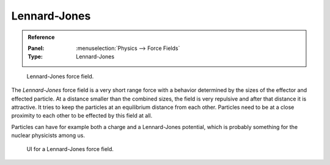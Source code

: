 
*************
Lennard-Jones
*************

.. admonition:: Reference
   :class: refbox

   :Panel:     :menuselection:`Physics --> Force Fields`
   :Type:      Lennard-Jones

.. figure:: /images/physics_force-fields_introduction_empty.png

   Lennard-Jones force field.

The *Lennard-Jones* force field is a very short range force with a behavior determined by the sizes of the effector
and effected particle. At a distance smaller than the combined sizes, the field is very
repulsive and after that distance it is attractive.
It tries to keep the particles at an equilibrium distance from each other.
Particles need to be at a close proximity to each other to be effected by this field at all.

Particles can have for example both a charge and a Lennard-Jones potential,
which is probably something for the nuclear physicists among us.

.. figure:: /images/physics_force-fields_types_lennard-jones_panel.png

   UI for a Lennard-Jones force field.

.. vimeo:: 182775330
